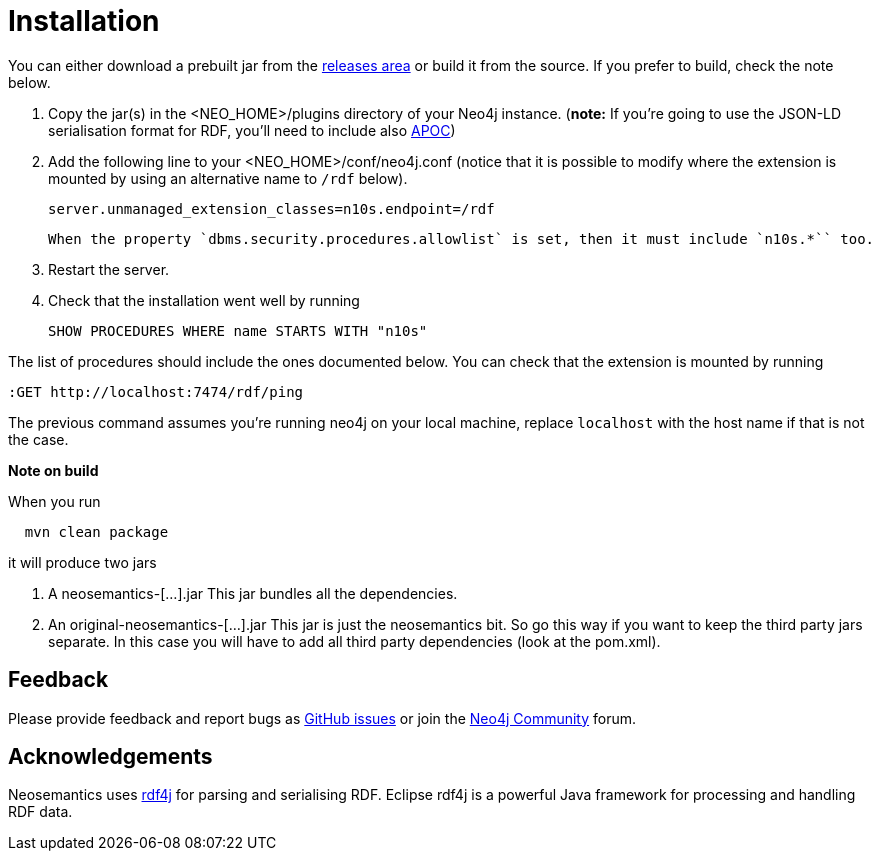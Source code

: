 = Installation
:page-pagination:


You can either download a prebuilt jar from the https://github.com/jbarrasa/neosemantics/releases[releases area] or build it from the source. If you prefer to build, check the note below.

1. Copy the jar(s) in the <NEO_HOME>/plugins directory of your Neo4j instance. (**note:** If you're going to use the JSON-LD serialisation format for RDF, you'll need to include also link:/labs/apoc/[APOC])
2. Add the following line to your <NEO_HOME>/conf/neo4j.conf (notice that it is possible to modify where the extension is mounted by using an alternative name to `/rdf` below).
+
[source,shell]
----
server.unmanaged_extension_classes=n10s.endpoint=/rdf
----
+
[NOTE]
----
When the property `dbms.security.procedures.allowlist` is set, then it must include `n10s.*`` too.
----
3. Restart the server.
4. Check that the installation went well by running
[source,cypher]
SHOW PROCEDURES WHERE name STARTS WITH "n10s"

The list of procedures should include the ones documented below.
You can check that the extension is mounted by running
[source,cypher]
----
:GET http://localhost:7474/rdf/ping
----
The previous command assumes you're running neo4j on your local machine, replace `localhost` with the host name if that is not the case.

**Note on build**

When you run
[source,shell]
  mvn clean package

it will produce two jars

1. A neosemantics-[...].jar This jar bundles all the dependencies.
2. An original-neosemantics-[...].jar This jar is just the neosemantics bit. So go this way if you want to keep the third party jars separate. In this case you will have to add all third party dependencies (look at the pom.xml).


== Feedback
Please provide feedback and report bugs as https://github.com/jbarrasa/neosemantics/issues[GitHub issues] or join the https://community.neo4j.com/[Neo4j Community] forum.

== Acknowledgements
Neosemantics uses https://rdf4j.eclipse.org/[rdf4j] for parsing and serialising RDF. Eclipse rdf4j is a powerful Java framework for processing and handling RDF data.
